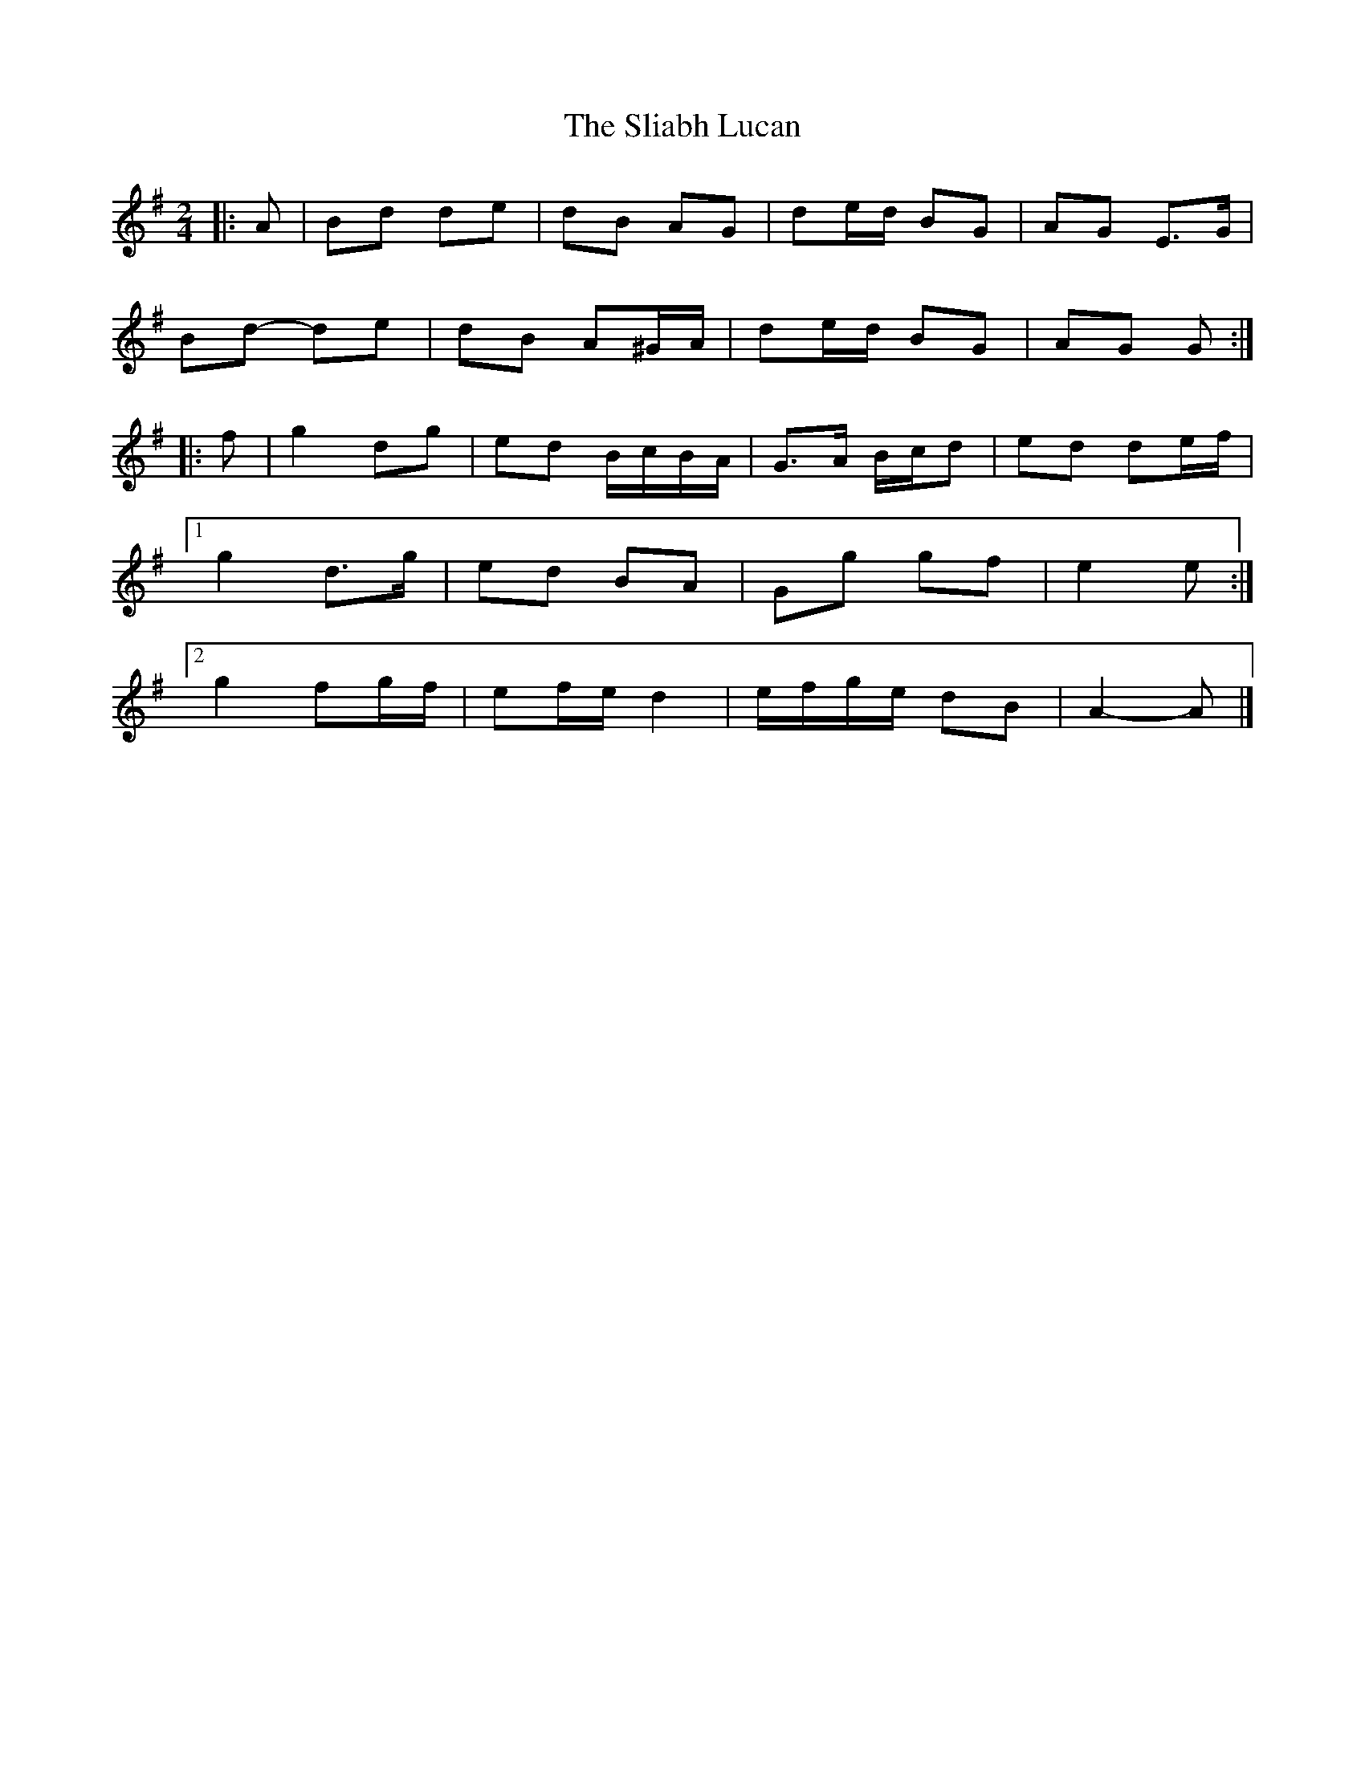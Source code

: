 X: 2
T: Sliabh Lucan, The
Z: ceolachan
S: https://thesession.org/tunes/13938#setting25136
R: polka
M: 2/4
L: 1/8
K: Gmaj
|: A |Bd de | dB AG | de/d/ BG | AG E>G |
Bd- de | dB A^G/A/ | de/d/ BG | AG G :|
|: f |g2 dg | ed B/c/B/A/ | G>A B/c/d | ed de/f/ |
[1 g2 d>g | ed BA | Gg gf | e2 e :|
[2 g2 fg/f/ | ef/e/ d2 | e/f/g/e/ dB | A2- A |]
